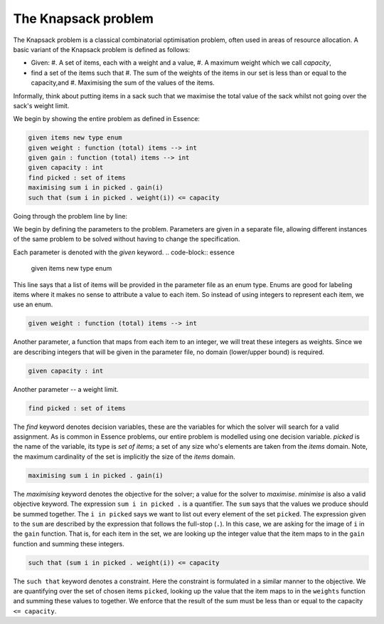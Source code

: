


The Knapsack problem
-------------------------

The Knapsack problem is a classical combinatorial optimisation problem, often used in areas of resource allocation. A basic variant of the Knapsack problem is defined as follows:

- Given:
  #. A set of items, each with a weight and a value,
  #. A maximum weight which we call *capacity*,
- find a set of the items such that
  #. The sum of the weights of the items in our set is less than or equal to the capacity,and 
  #. Maximising the sum of the values of the items.

Informally, think about putting items in a sack such that we maximise the total value of the sack whilst not going over the sack's weight limit.

We begin by showing the entire problem as defined in Essence:


.. code-block:: essence

    given items new type enum
    given weight : function (total) items --> int
    given gain : function (total) items --> int
    given capacity : int
    find picked : set of items
    maximising sum i in picked . gain(i)
    such that (sum i in picked . weight(i)) <= capacity

Going through the problem line by line:

We begin by defining the parameters to the problem.  Parameters are given in a separate file, allowing different instances of the same problem to be solved without having to change the specification.

Each parameter is denoted with the *given* keyword.
.. code-block:: essence

    given items new type enum

This line says that a list of items will be provided in the parameter file as an enum type.  Enums are good for labeling items where it makes no sense to attribute a value to each item.  So instead of using integers to represent each item, we use an enum. 

.. code-block:: essence

    given weight : function (total) items --> int

Another parameter, a function that maps from each item to an integer, we will treat these integers as weights.  Since we are describing integers that will be given in the parameter file, no domain (lower/upper bound) is required.


.. code-block:: essence

    given capacity : int

Another parameter -- a weight limit.


.. code-block:: essence

    find picked : set of items

The *find* keyword denotes decision variables, these are the variables for which  the solver will search for a valid assignment. As is common in Essence problems, our entire problem is modelled using one decision variable.  *picked* is the name of the variable, its type is *set of items*; a set of any size who's elements are taken from the *items* domain.  Note, the maximum cardinality of the set is implicitly the size of the *items* domain.

.. code-block:: essence

    maximising sum i in picked . gain(i)

The *maximising* keyword denotes the objective for the solver; a value for the solver to *maximise*.  *minimise* is also a valid objective keyword.  The expression ``sum i in picked .`` is a quantifier. The ``sum`` says that the values we produce should be summed together.  The ``i in picked`` says we want to list out every element of the set ``picked``.  The expression given to the ``sum`` are described by the expression that follows the full-stop (``.``).  In this case, we are asking for the image of ``i`` in the ``gain`` function.  That is, for each item in the set, we are looking up the integer value that the item maps to in the ``gain`` function and summing these integers.
 

.. code-block:: essence

    such that (sum i in picked . weight(i)) <= capacity

The ``such that`` keyword denotes a constraint.  Here the constraint is formulated in a similar manner to the objective.  We are quantifying over the set of chosen items ``picked``, looking up the value that the item maps to in the ``weights`` function and summing these values to together.  We enforce that the result of the sum must be less than or equal to the capacity ``<= capacity``.

